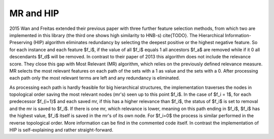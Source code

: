 MR and HIP
===========

2015 Wan and Freitas extended their previous paper with three further feature selection methods, from which two are implemented in this library (the third one shows high similarity to HNB-s) \cite{TODO}.
The Hierarchical Information-Preserving (HIP) algorithm eliminates redundancy by selecting the deepest positive or the highest negative feature. So for each instance and each feature $f_i$, if the value of all  $f_i$ equals 1 all ancestors  $f_a$ are removed while if it 0 all descendants $f_d$ will be removed. In contrast to their paper of 2013 this algorithm does not include the relevance score.
They close this gap with Most Relevant (MR) algorithm, which relies on the previously defined relevance measure.
MR selects the most relevant features on each path of the sets with a 1 as value and the sets with a 0. After processing each path only the most relevant terms are left and any redundancy is eliminated.

As processing each path is hardly feasible for big hierarchical structures, the implementation traverses the nodes in topological order saving the most relevant nodes (mr's) seen up to this point $f_i$. In the case of $f_i = 1$, for each predecessor $f_{i+1}$ and each saved mr, if this has a higher relevance than $f_i$, the status of $f_i$ is set to removal and the mr is saved to $f_i$. If there is one mr, which relevance is lower, meaning on this path ending in $f_i$, $f_i$ has the highest value, $f_i$ itself is saved in the mr's of its own node. For $f_i=0$ the process is similar performed in the reverse topological order. More information can be find in the commented code itself.
In contrast the implementation of HIP is self-explaining and rather straight-forward.
